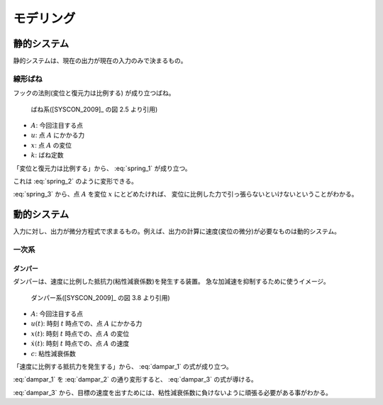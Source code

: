 ==========
モデリング
==========

------------
静的システム
------------

静的システムは、現在の出力が現在の入力のみで決まるもの。


線形ばね
--------

フックの法則(変位と復元力は比例する) が成り立つばね。

.. figure:: ./image/spring.png

   ばね系([SYSCON_2009]_ の図 2.5 より引用)

- :math:`A`: 今回注目する点
- :math:`u`: 点 :math:`A` にかかる力
- :math:`x`: 点 :math:`A` の変位
- :math:`k`: ばね定数

「変位と復元力は比例する」から、 :eq:`spring_1` が成り立つ。

.. math::
   :label: spring_1

   u = kx

これは :eq:`spring_2` のように変形できる。

.. math::
   :label: spring_2

   \frac{u}{k}  &= x\\
   \frac{1}{k}u &= x

.. math::
   :label: spring_3

   x = \frac{1}{k}u

:eq:`spring_3` から、点 :math:`A` を変位 :math:`x` にとどめたければ、
変位に比例した力で引っ張らないといけないということがわかる。


------------
動的システム
------------

入力に対し、出力が微分方程式で求まるもの。例えば、出力の計算に速度(変位の微分)が必要なものは動的システム。


一次系
------

ダンパー
^^^^^^^^

ダンパーは、速度に比例した抵抗力(粘性減衰係数)を発生する装置。
急な加減速を抑制するために使うイメージ。

.. figure:: ./image/dampar.png

   ダンパー系([SYSCON_2009]_ の図 3.8 より引用)

- :math:`A`: 今回注目する点
- :math:`u(t)`: 時刻 :math:`t` 時点での、点 :math:`A` にかかる力
- :math:`x(t)`: 時刻 :math:`t` 時点での、点 :math:`A` の変位
- :math:`\dot{x}(t)`: 時刻 :math:`t` 時点での、点 :math:`A` の速度
- :math:`c`: 粘性減衰係数

「速度に比例する抵抗力を発生する」から、 :eq:`dampar_1` の式が成り立つ。

.. math::
   :label: dampar_1

   u(t) = c\dot{x}(t) \\

:eq:`dampar_1` を :eq:`dampar_2` の通り変形すると、 :eq:`dampar_3` の式が導ける。

.. math::
   :label: dampar_2

   u(t)            &= c\dot{x}(t) \\
   \frac{u(t)}{c}  &= \dot{x}(t) \\
   \frac{1}{c}u(t) &= \dot{x}(t)

.. math::
   :label: dampar_3

   \dot{x}(t) = \frac{1}{c}u(t)

:eq:`dampar_3` から、目標の速度を出すためには、粘性減衰係数に負けないように頑張る必要がある事がわかる。

.. todo:: ダンパー有り無しで変位がどう変わるかをグラフで表現する。
